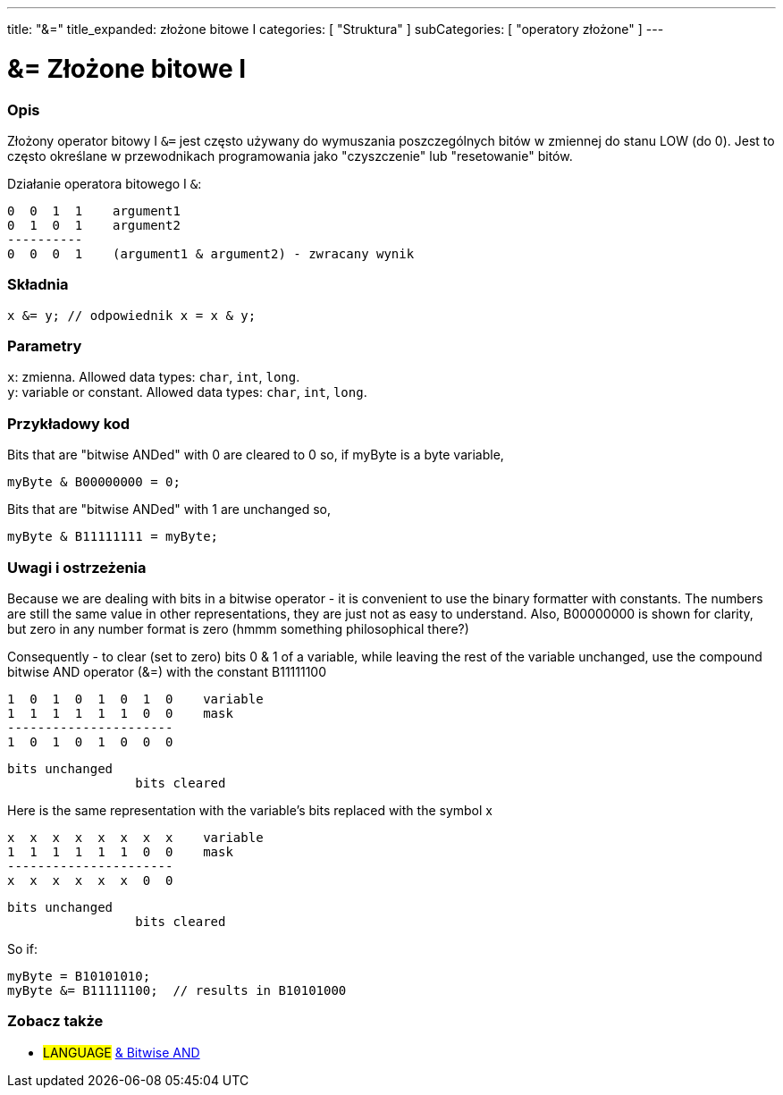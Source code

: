 ---
title: "&="
title_expanded: złożone bitowe I
categories: [ "Struktura" ]
subCategories: [ "operatory złożone" ]
---





= &= Złożone bitowe I


// POCZĄTEK SEKCJI OPISOWEJ
[#overview]
--

[float]
=== Opis
Złożony operator bitowy I `&=` jest często używany do wymuszania poszczególnych bitów w zmiennej do stanu LOW (do 0). Jest to często określane w przewodnikach programowania jako "czyszczenie" lub "resetowanie" bitów.
[%hardbreaks]

Działanie operatora bitowego I `&`:

   0  0  1  1    argument1
   0  1  0  1    argument2
   ----------
   0  0  0  1    (argument1 & argument2) - zwracany wynik
[%hardbreaks]

[float]
=== Składnia
`x &= y;       // odpowiednik x = x & y;`


[float]
=== Parametry
`x`: zmienna. Allowed data types: `char`, `int`, `long`. +
`y`: variable or constant. Allowed data types: `char`, `int`, `long`.

--
// KONIEC SEKCJI OPISOWEJ



// POCZĄTEK SEKCJI JAK UŻYWAĆ
[#howtouse]
--

[float]
=== Przykładowy kod
Bits that are "bitwise ANDed" with 0 are cleared to 0 so, if myByte is a byte variable,

[source,arduino]
----
myByte & B00000000 = 0;
----

Bits that are "bitwise ANDed" with 1 are unchanged so,

[source,arduino]
----
myByte & B11111111 = myByte;
----
[%hardbreaks]

[float]
=== Uwagi i ostrzeżenia
Because we are dealing with bits in a bitwise operator - it is convenient to use the binary formatter with constants. The numbers are still the same value in other representations, they are just not as easy to understand. Also, B00000000 is shown for clarity, but zero in any number format is zero (hmmm something philosophical there?)

Consequently - to clear (set to zero) bits 0 & 1 of a variable, while leaving the rest of the variable unchanged, use the compound bitwise AND operator (&=) with the constant B11111100

   1  0  1  0  1  0  1  0    variable
   1  1  1  1  1  1  0  0    mask
   ----------------------
   1  0  1  0  1  0  0  0

    bits unchanged
                     bits cleared

Here is the same representation with the variable's bits replaced with the symbol x

   x  x  x  x  x  x  x  x    variable
   1  1  1  1  1  1  0  0    mask
   ----------------------
   x  x  x  x  x  x  0  0

    bits unchanged
                     bits cleared

So if:

[source,arduino]
----
myByte = B10101010;
myByte &= B11111100;  // results in B10101000
----

[%hardbreaks]

--
// KONIEC SEKCJI JAK UŻYWAĆ




// POCZĄTEK SEKCJI ZOBACZ TAKŻE
[#see_also]
--

[float]
=== Zobacz także

[role="language"]
* #LANGUAGE#  link:../../bitwise-operators/bitwiseand[& Bitwise AND]

--
// KONIEC SEKCJI ZOBACZ TAKŻE
